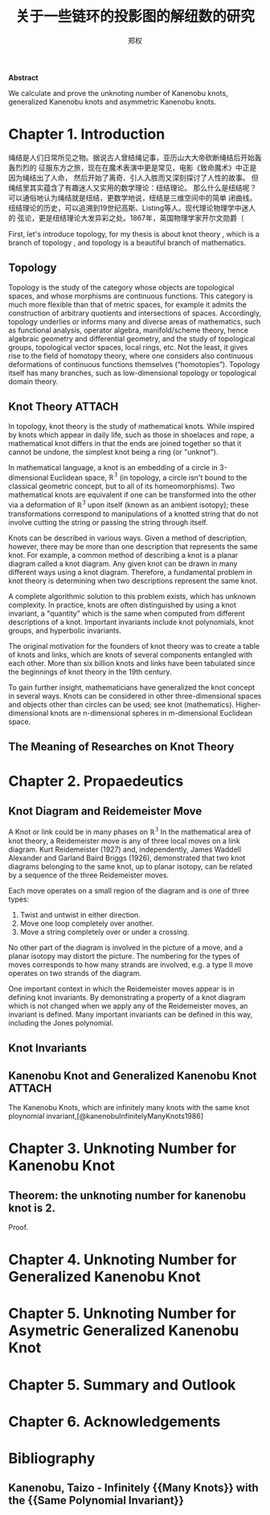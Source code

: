 # Created 2021-05-20 四 00:05
#+TITLE: 关于一些链环的投影图的解纽数的研究
#+AUTHOR: 郑权
#+bibilography: library.bib
#+latex_class: apa6
#+latex_class_options: [a4paper]
#+latex_header: \usepackage{breakcites}
#+latex_header: \usepackage{apacite}
#+latex_header: \usepackage{paralist}
#+latex_header: \let\itemize\compactitem
#+latex_header: \let\description\compactdesc
#+latex_header: \let\enumerate\compactenum

#+begin_ABSTRACT
*Abstract*

We calculate and prove the unknoting number of Kanenobu knots, generalized Kanenobu knots and
asymmetric Kanenobu knots.
#+end_ABSTRACT
#+latex: \tableofcontents
* Chapter 1. Introduction
绳结是人们日常所见之物。据说古人曾结绳记事，亚历山大大帝砍断绳结后开始轰轰烈烈的
征服东方之旅，现在在魔术表演中更是常见，电影《致命魔术》中正是因为绳结出了人命，
然后开始了离奇、引人入胜而又深刻探讨了人性的故事。
但绳结里其实蕴含了有趣迷人又实用的数学理论：纽结理论。
那么什么是纽结呢？可以通俗地认为绳结就是纽结，更数学地说，纽结是三维空间中的简单
闭曲线。纽结理论的历史，可以追溯到19世纪高斯、Listing等人。现代理论物理学中迷人的
弦论，更是纽结理论大发异彩之处。1867年，英国物理学家开尔文勋爵（

First, let's introduce topology, for my thesis is about knot theory , which is a  branch of topology
, and topology is a beautiful branch of mathematics.
** Topology
Topology is the study of the category whose objects are topological spaces, and
whose morphisms are continuous functions. This category is much more flexible than
that of metric spaces, for example it admits the construction of arbitrary quotients and
intersections of spaces. Accordingly, topology underlies or informs many and diverse
areas of mathematics, such as functional analysis, operator algebra, manifold/scheme
theory, hence algebraic geometry and differential geometry, and the study of topological
groups, topological vector spaces, local rings, etc. Not the least, it gives rise to the field of
homotopy theory, where one considers also continuous deformations of continuous
functions themselves (“homotopies”). Topology itself has many branches, such as
low-dimensional topology or topological domain theory.

** Knot Theory :ATTACH:
In topology, knot theory is the study of mathematical knots. While inspired by knots which
appear in daily life, such as those in shoelaces and rope, a mathematical knot differs in that
the ends are joined together so that it cannot be undone, the simplest knot being a ring (or "unknot").

[[file:/home/vitalyr/projects/learn/Notebook/org/.attach/d6/11f15a-84e2-4eec-b326-547f0a5a98cb/_20210506_034957screenshot.png]]

In mathematical language, a knot is an embedding of a circle in 3-dimensional Euclidean
space, \(\mathbb{R^{3}}\) (in topology, a circle isn't bound to the classical geometric concept, but to all of its homeomorphisms). Two mathematical knots are equivalent if one can be transformed into the other via a deformation of \(\mathbb{R^{3}}\)  upon itself (known as an ambient isotopy); these transformations correspond to manipulations of a knotted string that do not involve cutting the string or passing the string through itself.

Knots can be described in various ways. Given a method of description, however, there may be more than one description that represents the same knot. For example, a common method of describing a knot is a planar diagram called a knot diagram. Any given knot can be drawn in many different ways using a knot diagram. Therefore, a fundamental problem in knot theory is determining when two descriptions represent the same knot.

A complete algorithmic solution to this problem exists, which has unknown complexity. In practice, knots are often distinguished by using a knot invariant, a "quantity" which is the same when computed from different descriptions of a knot. Important invariants include knot polynomials, knot groups, and hyperbolic invariants.

The original motivation for the founders of knot theory was to create a table of knots and links, which are knots of several components entangled with each other. More than six billion knots and links have been tabulated since the beginnings of knot theory in the 19th century.

To gain further insight, mathematicians have generalized the knot concept in several ways. Knots can be considered in other three-dimensional spaces and objects other than circles can be used; see knot (mathematics). Higher-dimensional knots are n-dimensional spheres in m-dimensional Euclidean space.
** The Meaning of Researches on Knot Theory
* Chapter 2. Propaedeutics
** Knot Diagram and Reidemeister Move
A Knot or link could be in many phases on \(\mathbb{R^{3}}\)
In the mathematical area of knot theory, a Reidemeister move is any of three local moves on a link diagram. Kurt Reidemeister (1927) and, independently, James Waddell Alexander and Garland Baird Briggs (1926), demonstrated that two knot diagrams belonging to the same knot, up to planar isotopy, can be related by a sequence of the three Reidemeister moves.

Each move operates on a small region of the diagram and is one of three types:
1. Twist and untwist in either direction.
2. Move one loop completely over another.
3. Move a string completely over or under a crossing.
No other part of the diagram is involved in the picture of a move, and a planar isotopy may distort the picture. The numbering for the types of moves corresponds to how many strands are involved, e.g. a type II move operates on two strands of the diagram.

One important context in which the Reidemeister moves appear is in defining knot invariants. By demonstrating a property of a knot diagram which is not changed when we apply any of the Reidemeister moves, an invariant is defined. Many important invariants can be defined in this way, including the Jones polynomial.
** Knot Invariants
** Kanenobu Knot and Generalized Kanenobu Knot :ATTACH:
The  Kanenobu Knots, which are infinitely many knots with the same knot ploynomial invariant,[@kanenobuInfinitelyManyKnots1986]


[[file:/home/vitalyr/projects/learn/Notebook/org/.attach/e3/f95701-b6c7-4a66-92b3-a7ae782f1562/_20210520_000459screenshot.png]]


* Chapter 3. Unknoting Number for Kanenobu Knot
** Theorem: the unknoting number for kanenobu knot is 2.
Proof.
* Chapter 4. Unknoting Number for Generalized Kanenobu Knot
* Chapter 5. Unknoting Number for Asymetric Generalized Kanenobu Knot
* Chapter 5. Summary and Outlook
* Chapter 6. Acknowledgements



* Bibliography
** Kanenobu, Taizo - Infinitely {{Many Knots}} with the {{Same Polynomial Invariant}}
  :PROPERTIES:
   :CUSTOM_ID: kanenobuInfinitelyManyKnots1986
   :=TYPE=: article
   :=KEY=: kanenobuInfinitelyManyKnots1986
   :TITLE: {Infinitely {{Many Knots}} with the {{Same Polynomial Invariant}}}
   :AUTHOR: {Kanenobu, Taizo}
   :YEAR: {1986}
   :VOLUME: {97}
   :PAGES: {158--162}
   :PUBLISHER: {{American Mathematical Society}}
   :ISSN: {0002-9939}
   :DOI: {10.2307/2046099}
   :ABSTRACT: {We give infinitely many examples of infinitely many knots in S3 with the same recently discovered two-variable and Jones polynomials, but distinct Alexander module structures, which are hyperbolic, fibered, ribbon, of genus 2, and 3-bridge.}
   :FILE: {/home/vitalyr/Zotero/storage/3BA93T9U/Kanenobu - 1986 - Infinitely Many Knots with the Same Polynomial Inv.pdf}
   :JOURNAL: {Proceedings of the American Mathematical Society}
   :NUMBER: {1}
  :END:
